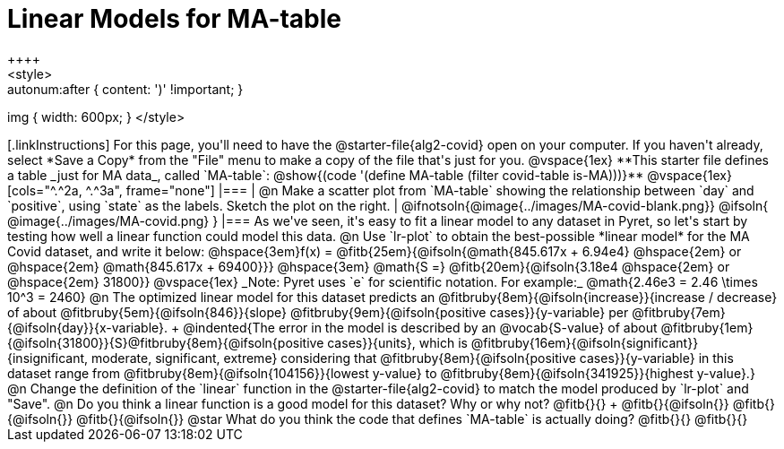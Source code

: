 = Linear Models for MA-table
++++
<style>
.autonum { font-weight: bold; margin-top: 2.5ex; }
.autonum:after { content: ')' !important; }
img { width: 600px; }
</style>
++++

[.linkInstructions]
For this page, you'll need to have the @starter-file{alg2-covid} open on your computer. If you haven't already, select *Save a Copy* from the "File" menu to make a copy of the file that's just for you.

@vspace{1ex}

**This starter file defines a table _just for MA data_, called `MA-table`: @show{(code '(define MA-table (filter covid-table is-MA)))}**

@vspace{1ex}

[cols="^.^2a, ^.^3a", frame="none"]
|===
| @n Make a scatter plot from `MA-table` showing the relationship between `day` and `positive`, using `state` as the labels. Sketch the plot on the right.
|
@ifnotsoln{@image{../images/MA-covid-blank.png}}
@ifsoln{   @image{../images/MA-covid.png}      }
|===

As we've seen, it's easy to fit a linear model to any dataset in Pyret, so let's start by testing how well a linear function could model this data.

@n Use `lr-plot` to obtain the best-possible *linear model* for the MA Covid dataset, and write it below:

@hspace{3em}f(x) = @fitb{25em}{@ifsoln{@math{845.617x + 6.94e4} @hspace{2em} or @hspace{2em} @math{845.617x + 69400}}} @hspace{3em} @math{S =} @fitb{20em}{@ifsoln{3.18e4  @hspace{2em} or  @hspace{2em} 31800}}

@vspace{1ex}

_Note: Pyret uses `e` for scientific notation. For example:_ @math{2.46e3 = 2.46 \times 10^3 = 2460}

@n The optimized linear model for this dataset predicts an @fitbruby{8em}{@ifsoln{increase}}{increase / decrease} of about @fitbruby{5em}{@ifsoln{846}}{slope} @fitbruby{9em}{@ifsoln{positive cases}}{y-variable} per @fitbruby{7em}{@ifsoln{day}}{x-variable}. +
@indented{The error in the model is described by an @vocab{S-value} of about @fitbruby{1em}{@ifsoln{31800}}{S}@fitbruby{8em}{@ifsoln{positive cases}}{units}, which is @fitbruby{16em}{@ifsoln{significant}}{insignificant, moderate, significant, extreme} considering that @fitbruby{8em}{@ifsoln{positive cases}}{y-variable} in this dataset range from @fitbruby{8em}{@ifsoln{104156}}{lowest y-value} to @fitbruby{8em}{@ifsoln{341925}}{highest y-value}.}

@n Change the definition of the `linear` function in the @starter-file{alg2-covid} to match the model produced by `lr-plot` and "Save".

@n Do you think a linear function is a good model for this dataset? Why or why not? @fitb{}{} +

@fitb{}{@ifsoln{}}

@fitb{}{@ifsoln{}}

@fitb{}{@ifsoln{}}

@star What do you think the code that defines `MA-table` is actually doing? @fitb{}{}

@fitb{}{}

